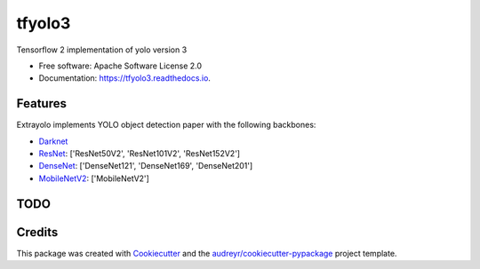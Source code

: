 =======
tfyolo3
=======


.. image:: https://img.shields.io/pypi/v/tfyolo3.svg
        :target: https://pypi.python.org/pypi/tfyolo3

.. image:: https://img.shields.io/travis/fabiofumarola/tfyolo3.svg
        :target: https://travis-ci.org/fabiofumarola/tfyolo3

.. image:: https://readthedocs.org/projects/tfyolo3/badge/?version=latest
        :target: https://tfyolo3.readthedocs.io/en/latest/?badge=latest
        :alt: Documentation Status


.. image:: https://pyup.io/repos/github/fabiofumarola/tfyolo3/shield.svg
     :target: https://pyup.io/repos/github/fabiofumarola/tfyolo3/
     :alt: Updates



Tensorflow 2 implementation of yolo version 3

* Free software: Apache Software License 2.0
* Documentation: https://tfyolo3.readthedocs.io.


.. image:: ./images/example_image.png

Features
--------

Extrayolo implements YOLO object detection paper with the following backbones:

* `Darknet <https://pjreddie.com/darknet/yolo/>`_
* `ResNet <https://arxiv.org/abs/1512.03385>`_: ['ResNet50V2', 'ResNet101V2', 'ResNet152V2']
* `DenseNet <https://arxiv.org/abs/1608.06993>`_: ['DenseNet121', 'DenseNet169', 'DenseNet201']
* `MobileNetV2 <https://arxiv.org/abs/1608.06993>`_: ['MobileNetV2']


TODO
-----

Credits
-------

This package was created with Cookiecutter_ and the `audreyr/cookiecutter-pypackage`_ project template.

.. _Cookiecutter: https://github.com/audreyr/cookiecutter
.. _`audreyr/cookiecutter-pypackage`: https://github.com/audreyr/cookiecutter-pypackage
